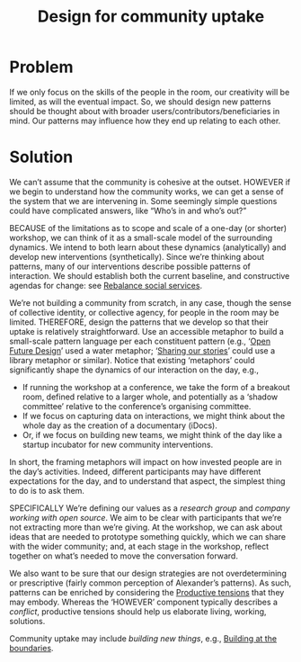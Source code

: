 :PROPERTIES:
:ID:       2d6103fd-8794-4f5e-b6cc-4dd32c43a67e
:END:
#+title: Design for community uptake
#+filetags: :HL:AP:

* Problem

If we only focus on the skills of the people in the room, our
creativity will be limited, as will the eventual impact.  So, we
should design new patterns should be thought about with broader
users/contributors/beneficiaries in mind.  Our patterns may influence
how they end up relating to each other.

* Solution

We can’t assume that the community is cohesive at the outset. HOWEVER
if we begin to understand how the community works, we can get a sense
of the system that we are intervening in.  Some seemingly simple
questions could have complicated answers, like “Who’s in and who’s
out?”

BECAUSE of the limitations as to scope and scale of a one-day (or
shorter) workshop, we can think of it as a small-scale model of the
surrounding dynamics.  We intend to both learn about these dynamics
(analytically) and develop new interventions (synthetically).  Since
we’re thinking about patterns, many of our interventions describe
possible patterns of interaction.  We should establish both the
current baseline, and constructive agendas for change: see [[id:0f9e1955-845f-419d-bb55-70051d5df2c3][Rebalance
social services]].

We’re not building a community from scratch, in any case, though the
sense of collective identity, or collective agency, for people in the
room may be limited.  THEREFORE, design the patterns that we develop
so that their uptake is relatively straightforward.  Use an accessible
metaphor to build a small-scale pattern language per each constituent
pattern (e.g., ‘[[id:66d6f9a0-c5ab-480d-8010-5c645aeadc17][Open Future Design]]’ used a water metaphor; ‘[[id:ab96ee6b-86f2-4b0d-a3b5-3654864644b3][Sharing
our stories]]’ could use a library metaphor or similar).  Notice that
existing ‘metaphors’ could significantly shape the dynamics of our
interaction on the day, e.g.,
- If running the workshop at a conference, we take the form of a breakout room, defined relative to a larger whole, and potentially as a ‘shadow committee’ relative to the conference’s organising committee.
- If we focus on capturing data on interactions, we might think about the whole day as the creation of a documentary (iDocs).
- Or, if we focus on building new teams, we might think of the day like a startup incubator for new community interventions.
In short, the framing metaphors will impact on how invested people are
in the day’s activities. Indeed, different participants may have
different expectations for the day, and to understand that aspect, the
simplest thing to do is to ask them.

SPECIFICALLY We’re defining our values as a /research group/ and /company
working with open source/.  We aim to be clear with participants that
we’re not extracting more than we’re giving.  At the workshop, we can
ask about ideas that are needed to prototype something quickly, which
we can share with the wider community; and, at each stage in the
workshop, reflect together on what’s needed to move the conversation
forward.

We also want to be sure that our design strategies are not
overdetermining or prescriptive (fairly common perception of
Alexander’s patterns).  As such, patterns can be enriched by
considering the [[id:59798017-b0af-473e-bdcd-108a8ef1e06d][Productive tensions]] that they may embody.  Whereas the
‘HOWEVER’ component typically describes a /conflict/, productive
tensions should help us elaborate living, working, solutions.

Community uptake may include /building new things/, e.g., [[id:73ebb973-f06c-4394-bd91-59b67dd4a7db][Building at
the boundaries]].
